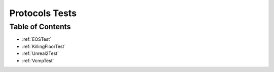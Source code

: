 .. _Protocols_tests:

Protocols Tests
===============

Table of Contents
-----------------

* :ref:`EOSTest`

* :ref:`KillingFloorTest`

* :ref:`Unreal2Test`

* :ref:`VcmpTest`
